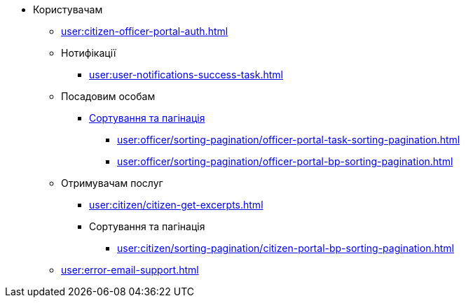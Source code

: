 * Користувачам
** xref:user:citizen-officer-portal-auth.adoc[]
** Нотифікації
*** xref:user:user-notifications-success-task.adoc[]
** Посадовим особам
*** xref:user:officer/overview.adoc[Сортування та пагінація]
**** xref:user:officer/sorting-pagination/officer-portal-task-sorting-pagination.adoc[]
**** xref:user:officer/sorting-pagination/officer-portal-bp-sorting-pagination.adoc[]
** Отримувачам послуг
*** xref:user:citizen/citizen-get-excerpts.adoc[]
*** Сортування та пагінація
**** xref:user:citizen/sorting-pagination/citizen-portal-bp-sorting-pagination.adoc[]
** xref:user:error-email-support.adoc[]
